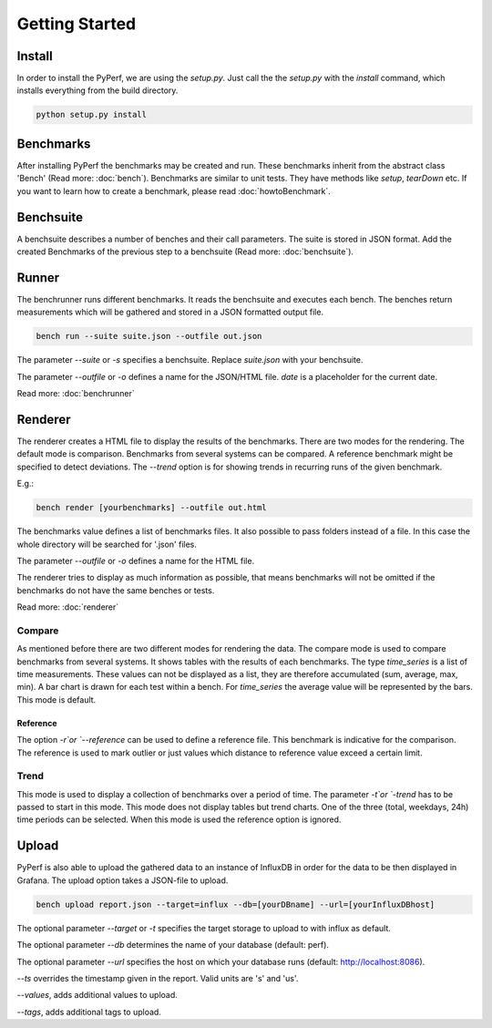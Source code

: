 Getting Started
*************************

Install
=======
In order to install the PyPerf, we are using the `setup.py`.
Just call the the `setup.py` with the `install` command, which installs everything
from the build directory.

.. code-block:: sh

	python setup.py install


Benchmarks
==========
After installing PyPerf the benchmarks may be created and run.
These benchmarks inherit from the abstract class 'Bench' (Read more: :doc:`bench`).
Benchmarks are similar to unit tests. They have methods like `setup`, `tearDown` etc.
If you want to learn how to create a benchmark, please read :doc:`howtoBenchmark`.


Benchsuite
==========
A benchsuite describes a number of benches and their call
parameters. The suite is stored in JSON format.
Add the created Benchmarks of the previous step to a benchsuite
(Read more: :doc:`benchsuite`).


Runner
======
The benchrunner runs different benchmarks. It reads the benchsuite and
executes each bench. The benches return measurements which will be gathered
and stored in a JSON formatted output file.

.. code-block:: sh

	bench run --suite suite.json --outfile out.json

The parameter `--suite` or `-s` specifies a benchsuite. Replace `suite.json` with your benchsuite.

The parameter `--outfile` or `-o` defines a name for the JSON/HTML file.
`date` is a placeholder for the current date.

Read more: :doc:`benchrunner`


Renderer
========
The renderer creates a HTML file to display the results of the benchmarks.
There are two modes for the rendering. The default mode is comparison.
Benchmarks from several systems can be compared. A reference benchmark might be
specified to detect deviations. The `--trend` option is for showing trends in recurring
runs of the given benchmark.

E.g.:

.. code-block:: sh

	bench render [yourbenchmarks] --outfile out.html

The benchmarks value defines a list of benchmarks files. It also possible to pass
folders instead of a file. In this case the whole directory will be searched
for '.json' files.

The parameter `--outfile` or `-o` defines a name for the HTML file.

The renderer tries to display as much information as possible, that means
benchmarks will not be omitted if the benchmarks do not have the same benches or tests.

Read more: :doc:`renderer`

Compare
-------
As mentioned before there are two different modes for rendering the data.
The compare mode is used to compare benchmarks from several systems. It shows
tables with the results of each benchmarks. The type `time_series` is a list of
time measurements. These values can not be displayed as a list, they are therefore
accumulated (sum, average, max, min). A bar chart is drawn for each test within a
bench. For `time_series` the average value will be represented by the bars. This
mode is default.

Reference
+++++++++
The option `-r`or `--reference` can be used to define a reference file. This
benchmark is indicative for the comparison. The reference is used to mark outlier
or just values which distance to reference value exceed a certain limit.


Trend
-----
This mode is used to display a collection of benchmarks over a period of time.
The parameter `-t`or `-trend` has to be passed to start in this mode.
This mode does not display tables but trend charts. One of the three
(total, weekdays, 24h) time periods can be selected. When this mode is used
the reference option is ignored.


Upload
========
PyPerf is also able to upload the gathered data to an instance of InfluxDB in order
for the data to be then displayed in Grafana. The upload option takes a JSON-file
to upload.

.. code-block:: sh

	bench upload report.json --target=influx --db=[yourDBname] --url=[yourInfluxDBhost]

The optional parameter `--target` or `-t` specifies the target storage to upload to with
influx as default.

The optional parameter `--db` determines the name of your database (default: perf).

The optional parameter `--url` specifies the host on which your database runs
(default: http://localhost:8086).

`--ts` overrides the timestamp given in the report. Valid units are 's' and 'us'.

`--values`, adds additional values to upload.

`--tags`, adds additional tags to upload.
